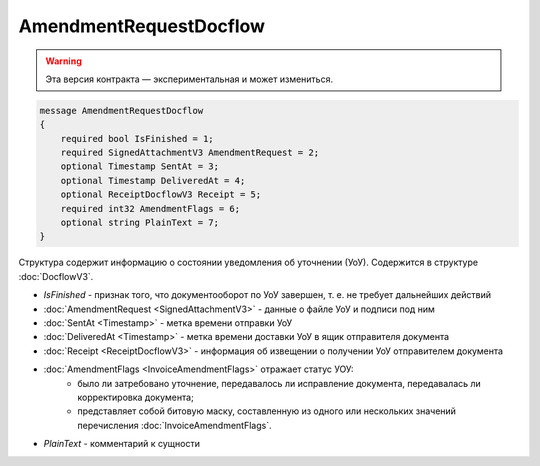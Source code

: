 AmendmentRequestDocflow
=======================

.. warning:: Эта версия контракта — экспериментальная и может измениться.

.. code-block:: protobuf

    message AmendmentRequestDocflow
    {
        required bool IsFinished = 1;
        required SignedAttachmentV3 AmendmentRequest = 2;
        optional Timestamp SentAt = 3;
        optional Timestamp DeliveredAt = 4;
        optional ReceiptDocflowV3 Receipt = 5;
        required int32 AmendmentFlags = 6;
        optional string PlainText = 7;
    }

Структура содержит информацию о состоянии уведомления об уточнении (УоУ). Содержится в структуре :doc:`DocflowV3`.

- *IsFinished* - признак того, что документооборот по УоУ завершен, т. е. не требует дальнейших действий
- :doc:`AmendmentRequest <SignedAttachmentV3>` - данные о файле УоУ и подписи под ним
- :doc:`SentAt <Timestamp>` - метка времени отправки УоУ
- :doc:`DeliveredAt <Timestamp>` - метка времени доставки УоУ в ящик отправителя документа
- :doc:`Receipt <ReceiptDocflowV3>` - информация об извещении о получении УоУ отправителем документа
- :doc:`AmendmentFlags <InvoiceAmendmentFlags>` отражает статус УОУ:
    - было ли затребовано уточнение, передавалось ли исправление документа, передавалась ли корректировка документа;
    - представляет собой битовую маску, составленную из одного или нескольких значений перечисления :doc:`InvoiceAmendmentFlags`.
- *PlainText* - комментарий к сущности